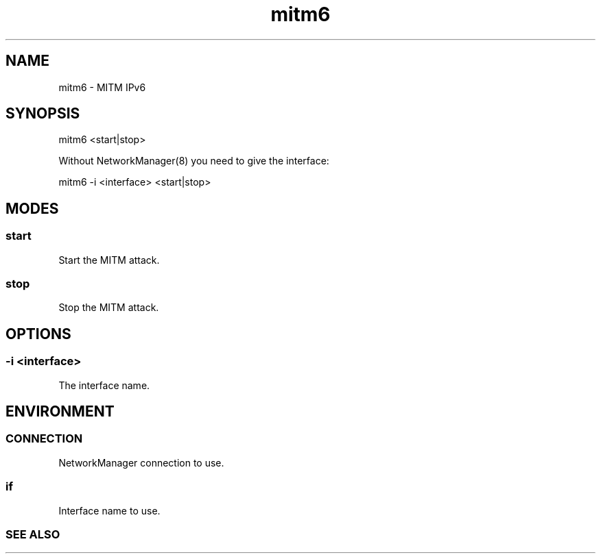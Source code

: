 .\" Manpage for mitm6 by user <user@host>

.TH "mitm6" "1" "2013-12-04" "user" "MITM"

.SH NAME

mitm6 - MITM IPv6

.SH SYNOPSIS

.nf
mitm6 <start|stop>

Without NetworkManager(8) you need to give the interface:

.nf
mitm6 -i <interface> <start|stop>

.SH MODES

.SS start

Start the MITM attack.

.SS stop

Stop the MITM attack.

.SH OPTIONS

.SS -i <interface>

The interface name.

.SH ENVIRONMENT

.SS CONNECTION

NetworkManager connection to use.

.SS if

Interface name to use.

.SS SEE ALSO

